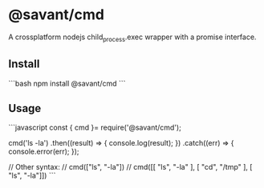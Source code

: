 * @savant/cmd
A crossplatform nodejs child_process.exec wrapper with a promise interface.

** Install
```bash
npm install @savant/cmd
```

** Usage
```javascript
const { cmd }= require('@savant/cmd');

cmd('ls -la')
  .then((result) => {
    console.log(result);
  })
  .catch((err) => {
    console.error(err);
  });

// Other syntax:
// cmd(["ls", "-la"])
// cmd([[ "ls", "-la" ], [ "cd", "/tmp" ], [ "ls", "-la"]])
```

